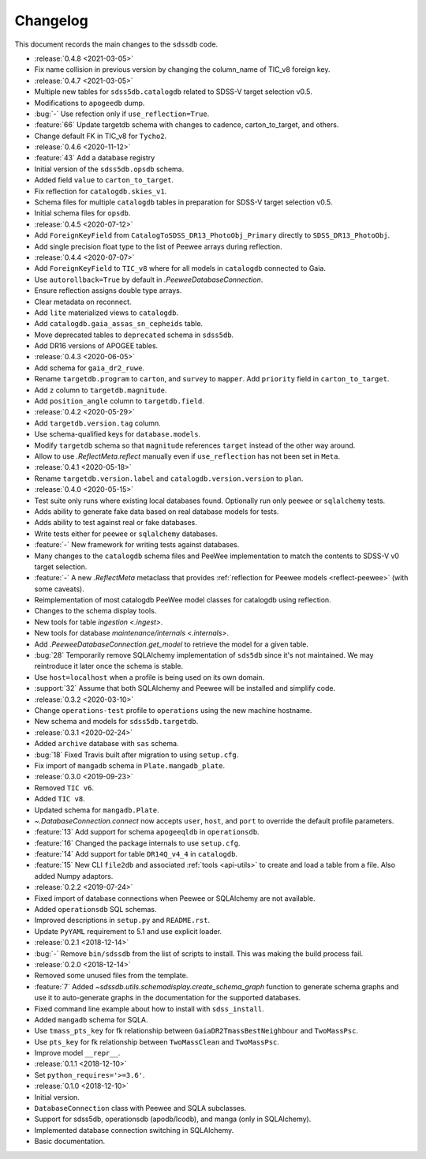 .. _sdssdb-changelog:

Changelog
=========

This document records the main changes to the ``sdssdb`` code.

* :release:`0.4.8 <2021-03-05>`
* Fix name collision in previous version by changing the column_name of TIC_v8 foreign key.

* :release:`0.4.7 <2021-03-05>`
* Multiple new tables for ``sdss5db.catalogdb`` related to SDSS-V target selection v0.5.
* Modifications to ``apogeedb`` dump.
* :bug:`-` Use refection only if ``use_reflection=True``.
* :feature:`66` Update targetdb schema with changes to cadence, carton_to_target, and others.
* Change default FK in TIC_v8 for ``Tycho2``.

* :release:`0.4.6 <2020-11-12>`
* :feature:`43` Add a database registry
* Initial version of the ``sdss5db.opsdb`` schema.
* Added field ``value`` to ``carton_to_target``.
* Fix reflection for ``catalogdb.skies_v1``.
* Schema files for multiple ``catalogdb`` tables in preparation for SDSS-V target selection v0.5.
* Initial schema files for ``opsdb``.

* :release:`0.4.5 <2020-07-12>`
* Add ``ForeignKeyField`` from ``CatalogToSDSS_DR13_PhotoObj_Primary`` directly to ``SDSS_DR13_PhotoObj``.
* Add single precision float type to the list of Peewee arrays during reflection.

* :release:`0.4.4 <2020-07-07>`
* Add ``ForeignKeyField`` to ``TIC_v8`` where for all models in ``catalogdb`` connected to Gaia.
* Use ``autorollback=True`` by default in `.PeeweeDatabaseConnection`.
* Ensure reflection assigns double type arrays.
* Clear metadata on reconnect.
* Add ``lite`` materialized views to ``catalogdb``.
* Add ``catalogdb.gaia_assas_sn_cepheids`` table.
* Move deprecated tables to ``deprecated`` schema in ``sdss5db``.
* Add DR16 versions of APOGEE tables.

* :release:`0.4.3 <2020-06-05>`
* Add schema for ``gaia_dr2_ruwe``.
* Rename ``targetdb.program`` to ``carton``, and ``survey`` to ``mapper``. Add ``priority`` field in ``carton_to_target``.
* Add ``z`` column to ``targetdb.magnitude``.
* Add ``position_angle`` column to ``targetdb.field``.

* :release:`0.4.2 <2020-05-29>`
* Add ``targetdb.version.tag`` column.
* Use schema-qualified keys for ``database.models``.
* Modify ``targetdb`` schema so that ``magnitude`` references ``target`` instead of the other way around.
* Allow to use `.ReflectMeta.reflect` manually even if ``use_reflection`` has not been set in ``Meta``.

* :release:`0.4.1 <2020-05-18>`
* Rename ``targetdb.version.label`` and ``catalogdb.version.version`` to ``plan``.

* :release:`0.4.0 <2020-05-15>`
* Test suite only runs where existing local databases found.  Optionally run only ``peewee`` or ``sqlalchemy`` tests.
* Adds ability to generate fake data based on real database models for tests.
* Adds ability to test against real or fake databases.
* Write tests either for ``peewee`` or ``sqlalchemy`` databases.
* :feature:`-` New framework for writing tests against databases.
* Many changes to the ``catalogdb`` schema files and PeeWee implementation to match the contents to SDSS-V v0 target selection.
* :feature:`-` A new `.ReflectMeta` metaclass that provides :ref:`reflection for Peewee models <reflect-peewee>` (with some caveats).
* Reimplementation of most catalogdb PeeWee model classes for catalogdb using reflection.
* Changes to the schema display tools.
* New tools for table `ingestion <.ingest>`.
* New tools for database `maintenance/internals <.internals>`.
* Add `.PeeweeDatabaseConnection.get_model` to retrieve the model for a given table.
* :bug:`28` Temporarily remove SQLAlchemy implementation of ``sds5db`` since it's not maintained. We may reintroduce it later once the schema is stable.
* Use ``host=localhost`` when a profile is being used on its own domain.
* :support:`32` Assume that both SQLAlchemy and Peewee will be installed and simplify code.

* :release:`0.3.2 <2020-03-10>`
* Change ``operations-test`` profile to ``operations`` using the new machine hostname.
* New schema and models for ``sdss5db.targetdb``.

* :release:`0.3.1 <2020-02-24>`
* Added ``archive`` database with ``sas`` schema.
* :bug:`18` Fixed Travis built after migration to using ``setup.cfg``.
* Fix import of ``mangadb`` schema in ``Plate.mangadb_plate``.

* :release:`0.3.0 <2019-09-23>`
* Removed ``TIC v6``.
* Added ``TIC v8``.
* Updated schema for ``mangadb.Plate``.
* `~.DatabaseConnection.connect` now accepts ``user``, ``host``, and ``port`` to override the default profile parameters.
* :feature:`13` Add support for schema ``apogeeqldb`` in ``operationsdb``.
* :feature:`16` Changed the package internals to use ``setup.cfg``.
* :feature:`14` Add support for table ``DR14Q_v4_4`` in ``catalogdb``.
* :feature:`15` New CLI ``file2db`` and associated :ref:`tools <api-utils>` to create and load a table from a file. Also added Numpy adaptors.

* :release:`0.2.2 <2019-07-24>`
* Fixed import of database connections when Peewee or SQLAlchemy are not available.
* Added ``operationsdb`` SQL schemas.
* Improved descriptions in ``setup.py`` and ``README.rst``.
* Update ``PyYAML`` requirement to 5.1 and use explicit loader.
* :release:`0.2.1 <2018-12-14>`
* :bug:`-` Remove ``bin/sdssdb`` from the list of scripts to install. This was making the build process fail.

* :release:`0.2.0 <2018-12-14>`
* Removed some unused files from the template.
* :feature:`7` Added `~sdssdb.utils.schemadisplay.create_schema_graph` function to generate schema graphs and use it to auto-generate graphs in the documentation for the supported databases.
* Fixed command line example about how to install with ``sdss_install``.
* Added ``mangadb`` schema for SQLA.
* Use ``tmass_pts_key`` for fk relationship between ``GaiaDR2TmassBestNeighbour`` and ``TwoMassPsc``.
* Use ``pts_key`` for fk relationship between ``TwoMassClean`` and ``TwoMassPsc``.
* Improve model ``__repr__``.

* :release:`0.1.1 <2018-12-10>`
* Set ``python_requires='>=3.6'``.

* :release:`0.1.0 <2018-12-10>`
* Initial version.
* ``DatabaseConnection`` class with Peewee and SQLA subclasses.
* Support for sdss5db, operationsdb (apodb/lcodb), and manga (only in SQLAlchemy).
* Implemented database connection switching in SQLAlchemy.
* Basic documentation.
